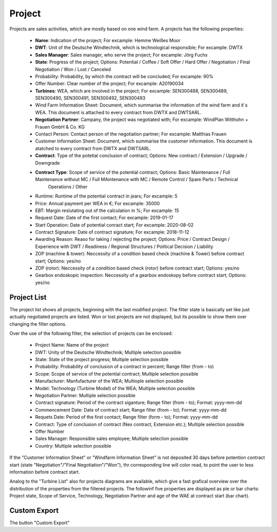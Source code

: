 Project
=======

Projects are sales activities, which are mostly based on one wind farm. A projects has the following properties:

    *   **Name**: Indication of the project; For excample: Hemme Weißes Moor
    *   **DWT**: Unit of the Deutsche Windtechnik, which is technological responsible; For excample: DWTX
    *   **Sales Manager**: Sales manager, who serve the project; For excample: Jörg Fuchs
    *   **State**: Progress of the project; Options: Potential / Coffee / Soft Offer / Hard Offer / Negotiation / Final Negotiation / Won / Lost / Canceled
    *   Probability: Probability, by which the contract will be concluded; For excample: 90%
    *   Offer Number: Clear number of the project; For excample: A20190034
    *   **Turbines**: WEA, which are involved in the project; For excample: SEN300488, SEN300489, SEN300490, SEN300491, SEN300492, SEN300493
    *   Wind Farm Information Sheet: Document, which summarise the information of the wind farm and it´s WEA. This document is attached to every contract from DWTX and DWTSARL.
    *   **Negotiation Partner**: Campany, the project was negotiated with; For excample: WindPlan Witthohn + Frauen GmbH & Co. KG
    *   Contact Person: Contact person of the negotiation partner; For excample: Matthias Frauen
    *   Customer Information Sheet: Document, which summarise the customer information. This document is atatched to every contract from DWTX and DWTSARL.
    *   **Contract**: Type of the potetial conclusion of contract; Options: New contract / Extension / Upgrade / Downgrade
    *   **Contract Type**: Scope of service of the potential contract; Options: Basic Maintenance / Full Maintenance without MC / Full MAintenance with MC / Remote Control / Spare Parts / Technical
                           Operations / Other
    *   Runtime: Runtime of the potential contract in jears; For excample: 5
    *   Price: Annual payment per WEA in €; For excample: 35000
    *   EBT: Margin reslutating out of the calculation in %; For excample: 15
    *   Request Date: Date of the first contact; For excample: 2019-01-17
    *   Start Operation: Date of potential conract start; For excample: 2020-08-02
    *   Contract Signature: Date of contract signature; For excample: 2018-11-12
    *   Awarding Reason: Reaso for taking / rejecting the project; Options: Price / Contract Design / Experience with DWT / Readiness / Regional Structures / Political Decision / Liability
    *   ZOP (machine & tower): Neccessity of a condition based check (machine & Tower) before contract start; Options: yes/no
    *   ZOP (rotor): Neccessity of a condition based check (rotor) before contract start; Options: yes/no
    *   Gearbox endoskopic inspection: Neccessity of a gearbox endoskopy before contract start; Options: yes/no

Project List
^^^^^^^^^^^^

The project list shows all projects, beginning with the last modified project. The filter state is basically set like just actually negotiated projects are listed. Won or lost projects are not displayed,
but its possible to show them over changing the filter options.

Over the use of the following filter, the selection of projects can be enclosed:

    *   Project Name: Name of the project
    *   DWT: Unity of the Deutsche Windtechnik; Multiple selection possible
    *   State: State of the project progress; Multiple selection possible
    *   Probability: Probability of conclusion of a contract in percent; Range filter (from - to)
    *   Scope: Scope of service of the potential contract; Multiple selection possible
    *   Manufacturer: Manfufacturer of the WEA; Multiople selection possible 
    *   Model: Technology (Turbine Model) of the WEA; Multiple selection possible
    *   Negotiation Partner: Multiple selection possible
    *   Contract signature: Period of the contract siganture; Range filter (from - to); Format: yyyy-mm-dd
    *   Commencement Date: Date of contract start; Range filter (from - to); Format: yyyy-mm-dd
    *   Requets Date: Period of the first contact; Range filter (form - to); Format: yyyy-mm-dd
    *   Contract: Type of conclusion of contract (Nex contract, Extension etc.); Multiple selection possible
    *   Offer Number
    *   Sales Manager: Responsible sales employee; Multiple selection possible
    *   Country: Multiple selection possible

If the "Customer Information Sheet" or "Windfarm Information Sheet" is not deposited 30 days before potention contract start (state "Negotiation"/"Final Negotiation"/"Won"), thr corresponding line will color 
read, to point the user to less information before contract start.

Analog to the "Turbine List" also for projects diagrams are available, which give a fast grafical overview over the distribution of the properties from the filtered projects. The followinf five properties 
are displayed as pie or bar charts: Project state, Scope of Service, Technology, Negotiation Partner and age of the WAE at contract start (bar chart).

Custom Export
^^^^^^^^^^^^^

The button "Custom Export"

